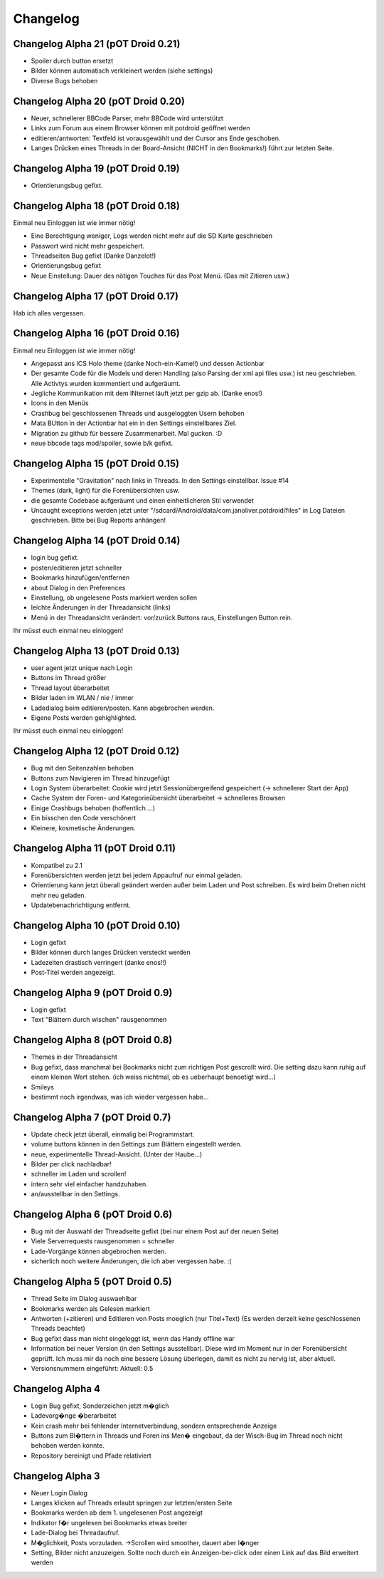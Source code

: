 ===========
 Changelog
===========

Changelog Alpha 21 (pOT Droid 0.21)
===================================

- Spoiler durch button ersetzt
- Bilder können automatisch verkleinert werden (siehe settings)
- Diverse Bugs behoben

Changelog Alpha 20 (pOT Droid 0.20)
===================================

- Neuer, schnellerer BBCode Parser, mehr BBCode wird unterstützt
- Links zum Forum aus einem Browser können mit potdroid geöffnet werden
- editieren/antworten: Textfeld ist vorausgewählt und der Cursor ans Ende geschoben.
- Langes Drücken eines Threads in der Board-Ansicht (NICHT in den Bookmarks!) führt zur letzten Seite.

Changelog Alpha 19 (pOT Droid 0.19)
===================================

- Orientierungsbug gefixt.

Changelog Alpha 18 (pOT Droid 0.18)
===================================

Einmal neu Einloggen ist wie immer nötig!

- Eine Berechtigung weniger, Logs werden nicht mehr auf die SD Karte geschrieben
- Passwort wird nicht mehr gespeichert.
- Threadseiten Bug gefixt (Danke Danzelot!)
- Orientierungsbug gefixt
- Neue Einstellung: Dauer des nötigen Touches für das Post Menü. (Das mit Zitieren usw.)

Changelog Alpha 17 (pOT Droid 0.17)
===================================

Hab ich alles vergessen.

Changelog Alpha 16 (pOT Droid 0.16)
===================================

Einmal neu Einloggen ist wie immer nötig!

- Angepasst ans ICS Holo theme (danke Noch-ein-Kamel!) und dessen Actionbar
- Der gesamte Code für die Models und deren Handling (also Parsing der xml api files usw.) ist neu geschrieben. Alle Activtys wurden kommentiert und aufgeräumt.
- Jegliche Kommunikation mit dem INternet läuft jetzt per gzip ab. (Danke enos!)
- Icons in den Menüs
- Crashbug bei geschlossenen Threads und ausgeloggten Usern behoben
- Mata BUtton in der Actionbar hat ein in den Settings einstellbares Ziel.
- Migration zu github für bessere Zusammenarbeit. Mal gucken. :D
- neue bbcode tags mod/spoiler, sowie b/k gefixt.

Changelog Alpha 15 (pOT Droid 0.15)
===================================

- Experimentelle "Gravitation" nach links in Threads. In den Settings einstellbar. Issue #14
- Themes (dark, light) für die Forenübersichten usw. 
- die gesamte Codebase aufgeräumt und einen einheitlicheren Stil verwendet
- Uncaught exceptions werden jetzt unter "/sdcard/Android/data/com.janoliver.potdroid/files" in Log Dateien geschrieben. Bitte bei Bug Reports anhängen!

Changelog Alpha 14 (pOT Droid 0.14)
===================================

- login bug gefixt.
- posten/editieren jetzt schneller
- Bookmarks hinzufügen/entfernen
- about Dialog in den Preferences
- Einstellung, ob ungelesene Posts markiert werden sollen
- leichte Änderungen in der Threadansicht (links)
- Menü in der Threadansicht verändert: vor/zurück Buttons raus, Einstellungen Button rein.

Ihr müsst euch einmal neu einloggen!

Changelog Alpha 13 (pOT Droid 0.13)
===================================

- user agent jetzt unique nach Login
- Buttons im Thread größer
- Thread layout überarbeitet
- Bilder laden im WLAN / nie / immer
- Ladedialog beim editieren/posten. Kann abgebrochen werden.
- Eigene Posts werden gehighlighted.

Ihr müsst euch einmal neu einloggen!

Changelog Alpha 12 (pOT Droid 0.12)
===================================

- Bug mit den Seitenzahlen behoben
- Buttons zum Navigieren im Thread hinzugefügt
- Login System überarbeitet: Cookie wird jetzt Sessionübergreifend gespeichert (-> schnellerer Start der App)
- Cache System der Foren- und Kategorieübersicht überarbeitet -> schnelleres Browsen
- Einige Crashbugs behoben (hoffentlich....)
- Ein bisschen den Code verschönert
- Kleinere, kosmetische Änderungen.

Changelog Alpha 11 (pOT Droid 0.11)
===================================

- Kompatibel zu 2.1
- Forenübersichten werden jetzt bei jedem Appaufruf nur einmal geladen.
- Orientierung kann jetzt überall geändert werden außer beim Laden und Post schreiben. Es wird beim Drehen nicht mehr neu geladen.
- Updatebenachrichtigung entfernt.

Changelog Alpha 10 (pOT Droid 0.10)
===================================

- Login gefixt
- Bilder können durch langes Drücken versteckt werden
- Ladezeiten drastisch verringert (danke enos!!)
- Post-Titel werden angezeigt.

Changelog Alpha 9 (pOT Droid 0.9)
=================================

- Login gefixt
- Text "Blättern durch wischen" rausgenommen

Changelog Alpha 8 (pOT Droid 0.8)
=================================

- Themes in der Threadansicht
- Bug gefixt, dass manchmal bei Bookmarks nicht zum richtigen Post gescrollt wird. Die setting dazu kann ruhig auf einem kleinen Wert stehen. (ich weiss nichtmal, ob es ueberhaupt benoetigt wird...)
- Smileys
- bestimmt noch irgendwas, was ich wieder vergessen habe...

Changelog Alpha 7 (pOT Droid 0.7)
=================================

- Update check jetzt überall, einmalig bei Programmstart.
- volume buttons können in den Settings zum Blättern eingestellt werden.
- neue, experimentelle Thread-Ansicht. (Unter der Haube...) 
- Bilder per click nachladbar!
- schneller im Laden und scrollen!
- intern sehr viel einfacher handzuhaben.
- an/ausstellbar in den Settings.

Changelog Alpha 6 (pOT Droid 0.6)
=================================

- Bug mit der Auswahl der Threadseite gefixt (bei nur einem Post auf der neuen Seite)
- Viele Serverrequests rausgenommen = schneller
- Lade-Vorgänge können abgebrochen werden.
- sicherlich noch weitere Änderungen, die ich aber vergessen habe. :(

Changelog Alpha 5 (pOT Droid 0.5)
=================================

- Thread Seite im Dialog auswaehlbar
- Bookmarks werden als Gelesen markiert
- Antworten (+zitieren) und Editieren von Posts moeglich (nur Titel+Text) (Es werden derzeit keine geschlossenen Threads beachtet)
- Bug gefixt dass man nicht eingeloggt ist, wenn das Handy offline war
- Information bei neuer Version (in den Settings ausstellbar). Diese wird im Moment nur in der Forenübersicht geprüft. Ich muss mir da noch eine bessere Lösung überlegen, damit es nicht zu nervig ist, aber aktuell.
- Versionsnummern eingeführt: Aktuell: 0.5

Changelog Alpha 4
=================

- Login Bug gefixt, Sonderzeichen jetzt m�glich
- Ladevorg�nge �berarbeitet
- Kein crash mehr bei fehlender Internetverbindung, sondern entsprechende Anzeige
- Buttons zum Bl�ttern in Threads und Foren ins Men� eingebaut, da der Wisch-Bug im Thread noch nicht behoben werden konnte.
- Repository bereinigt und Pfade relativiert

Changelog Alpha 3
=================

- Neuer Login Dialog
- Langes klicken auf Threads erlaubt springen zur letzten/ersten Seite
- Bookmarks werden ab dem 1. ungelesenen Post angezeigt
- Indikator f�r ungelesen bei Bookmarks etwas breiter
- Lade-Dialog bei Threadaufruf. 
- M�glichkeit, Posts vorzuladen. ->Scrollen wird smoother, dauert aber l�nger
- Setting, Bilder nicht anzuzeigen. Sollte noch durch ein Anzeigen-bei-click oder einen Link auf das Bild erweitert werden
